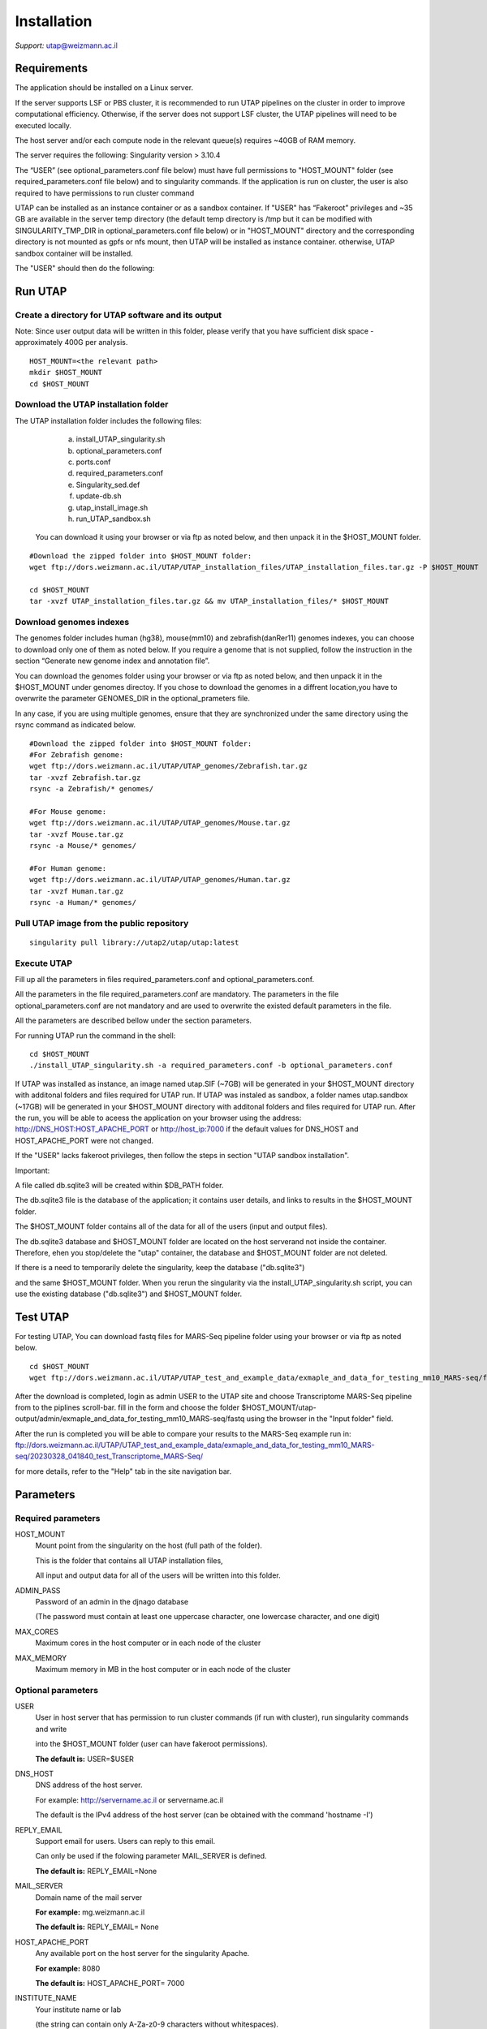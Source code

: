 
Installation
############

*Support:* utap@weizmann.ac.il


Requirements
============


The application should be installed on a Linux server.


If the server supports LSF or PBS cluster, it is recommended to run UTAP pipelines on the cluster in order to improve computational efficiency. Otherwise, if the server does not support LSF cluster, the UTAP pipelines will need to be executed locally.


The host server and/or each compute node in the relevant queue(s) requires ~40GB of RAM memory.

The server requires the following:
Singularity version > 3.10.4 


The “USER” (see optional_parameters.conf file below) must have full permissions to "HOST_MOUNT" folder (see required_parameters.conf file below) and to singularity commands.
If the application is run on cluster, the user is also required to have permissions to run cluster command 

UTAP can be installed as an instance container or as a sandbox container.
If "USER" has “Fakeroot” privileges and ~35 GB are available in the server temp directory (the default temp directory is /tmp but it can be modified with SINGULARITY_TMP_DIR in optional_parameters.conf file below) or in "HOST_MOUNT" directory  
and the corresponding directory is not mounted as gpfs or nfs mount, then UTAP will be installed as instance container.
otherwise, UTAP sandbox container will be installed.


The "USER" should then do the following:

Run UTAP
========

Create a directory for UTAP software and its output
---------------------------------------------------

Note: Since user output data will be written in this folder, please verify that you have sufficient disk space -  approximately 400G per analysis.
::

   HOST_MOUNT=<the relevant path>
   mkdir $HOST_MOUNT
   cd $HOST_MOUNT


Download the UTAP installation folder 
-------------------------------------

The UTAP installation folder includes the following files:
  a.	install_UTAP_singularity.sh
  b.	optional_parameters.conf
  c.	ports.conf
  d.	required_parameters.conf
  e.	Singularity_sed.def
  f.	update-db.sh
  g.	utap_install_image.sh
  h.	run_UTAP_sandbox.sh

 You can download it using your browser or via ftp as noted below, and then unpack it in the $HOST_MOUNT folder.
::


   #Download the zipped folder into $HOST_MOUNT folder:
   wget ftp://dors.weizmann.ac.il/UTAP/UTAP_installation_files/UTAP_installation_files.tar.gz -P $HOST_MOUNT
   
   cd $HOST_MOUNT
   tar -xvzf UTAP_installation_files.tar.gz && mv UTAP_installation_files/* $HOST_MOUNT


Download genomes indexes
-------------------------

The genomes folder includes human (hg38), mouse(mm10) and zebrafish(danRer11) genomes indexes, you can choose to download only one of them as noted below.
If you require a genome that is not supplied,  follow the instruction in the section “Generate new genome index and annotation file”.

You can download the genomes folder using your browser or via ftp as noted below, and then unpack it in the $HOST_MOUNT under genomes directoy. If you chose to download the genomes in a diffrent location,you have to overwrite the parameter GENOMES_DIR in the optional_prameters file.

In any case, if you are using multiple genomes, ensure that they are synchronized under the same directory using the rsync command as indicated below. 
::

    #Download the zipped folder into $HOST_MOUNT folder:
    #For Zebrafish genome:
    wget ftp://dors.weizmann.ac.il/UTAP/UTAP_genomes/Zebrafish.tar.gz
    tar -xvzf Zebrafish.tar.gz
    rsync -a Zebrafish/* genomes/
    
    #For Mouse genome:
    wget ftp://dors.weizmann.ac.il/UTAP/UTAP_genomes/Mouse.tar.gz
    tar -xvzf Mouse.tar.gz
    rsync -a Mouse/* genomes/
    
    #For Human genome:
    wget ftp://dors.weizmann.ac.il/UTAP/UTAP_genomes/Human.tar.gz
    tar -xvzf Human.tar.gz
    rsync -a Human/* genomes/
    


Pull UTAP image from the public repository
------------------------------------------
::

   singularity pull library://utap2/utap/utap:latest

Execute UTAP
--------------
Fill up all the parameters in files required_parameters.conf and optional_parameters.conf. 

All the parameters in the file required_parameters.conf are mandatory.
The parameters in the file optional_parameters.conf are not mandatory and are used to overwrite the existed default parameters in the file. 

All the parameters are described bellow under the section parameters.

For running UTAP run the command in the shell:

::

    cd $HOST_MOUNT
    ./install_UTAP_singularity.sh -a required_parameters.conf -b optional_parameters.conf
    

If UTAP was installed as instance, an image named utap.SIF (~7GB) will be generated in your $HOST_MOUNT directory with additonal folders and files required for UTAP run.
If UTAP was instaled as sandbox, a folder names utap.sandbox (~17GB) will be generated in your $HOST_MOUNT directory with additonal folders and files required for UTAP run.
After the run, you will be able to aceess the application on your browser using the address: 
http://DNS_HOST:HOST_APACHE_PORT or http://host_ip:7000 if the default values for DNS_HOST and HOST_APACHE_PORT were not changed.

If the "USER" lacks fakeroot privileges, then follow the steps in section "UTAP sandbox installation".




Important:

A file called db.sqlite3 will be created within $DB_PATH folder.

The db.sqlite3 file is the database of the application; it contains user details, and links to results in the $HOST_MOUNT folder.

The $HOST_MOUNT folder contains all of the data for all of the users (input and output files).

The db.sqlite3 database and $HOST_MOUNT folder are located on the host serverand not inside the container. 
Therefore, ehen you stop/delete the "utap" container, the database and $HOST_MOUNT folder are not deleted.

If there is a need to temporarily delete the singularity, keep the database ("db.sqlite3") 

and the same $HOST_MOUNT folder. When you rerun the singularity via the install_UTAP_singularity.sh script, you can use the existing database ("db.sqlite3") and $HOST_MOUNT folder.

Test UTAP
=========
For testing UTAP, You can download fastq files for MARS-Seq pipeline folder using your browser or via ftp as noted below.
::

    cd $HOST_MOUNT
    wget ftp://dors.weizmann.ac.il/UTAP/UTAP_test_and_example_data/exmaple_and_data_for_testing_mm10_MARS-seq/fastq $HOST_MOUNT/utap-output/admin/exmaple_and_data_for_testing_mm10_MARS-seq/

After the download is completed, login as admin USER to the UTAP site and choose Transcriptome MARS-Seq pipeline from to the piplines scroll-bar. fill in the form and choose the folder $HOST_MOUNT/utap-output/admin/exmaple_and_data_for_testing_mm10_MARS-seq/fastq using the browser in the "Input folder" field.

After the run is completed you will be able to compare your results to the MARS-Seq example run in: ftp://dors.weizmann.ac.il/UTAP/UTAP_test_and_example_data/exmaple_and_data_for_testing_mm10_MARS-seq/20230328_041840_test_Transcriptome_MARS-Seq/

for more details, refer to the "Help" tab in the site navigation bar.

Parameters
==========

Required parameters
-------------------

HOST_MOUNT             
                       Mount point from the singularity on the host (full path of the folder).
                          
                       This is the folder that contains all UTAP installation files,
                          
                       All input and output data for all of the users will be written into this folder.


ADMIN_PASS              
                       Password of an admin in the djnago database
                        
                       (The password must contain at least one uppercase character, one lowercase character, and one digit)


MAX_CORES               
                       Maximum cores in the host computer or in each node of the cluster



MAX_MEMORY                                      
                       Maximum memory in MB in the host computer or in each node of the cluster 



Optional parameters
-------------------                        
                        
                        
                        
USER                   
                       User in host server that has permission to run cluster commands (if run with cluster), run singularity commands and write 

                       into the $HOST_MOUNT folder (user can have fakeroot permissions).

                       **The default is:** USER=$USER



DNS_HOST               
                       DNS address of the host server.

                       For example: http://servername.ac.il or servername.ac.il
                        
                       The default is the IPv4 address of the host server (can be obtained with the command 'hostname -I')



REPLY_EMAIL            
                       Support email for users. Users can reply to this email.
                      
                       Can only be used if the folowing parameter MAIL_SERVER is defined.
                      
                       **The default is:** REPLY_EMAIL=None



MAIL_SERVER            
                       Domain name of the mail server

                       **For example:** mg.weizmann.ac.il
                        
                       **The default is:**  REPLY_EMAIL= None



HOST_APACHE_PORT        
                        Any available port on the host server for the singularity Apache.

                        **For example:** 8080
                        
                        **The default is:** HOST_APACHE_PORT= 7000



INSTITUTE_NAME           
                        Your institute name or lab

                        (the string can contain only A-Za-z0-9 characters without whitespaces).

                        **The default is:** INSTITUTE_NAME=None



MAX_UPLOAD_SIZE          
                        Maximum file/folder size that a user can upload at once (Megabytes).

                        **For example:** 314572800 (i.e. 300*1024*1024 = 314572800Mb = 300Gb)

                        **The default is:** MAX_UPLOAD_SIZE =314572800



CONDA                   
                        Full path to root folder of miniconda.

                        A full miniconda3 env exist inside the container 

                        **For example:** /miniconda3

                        **The default is:** CONDA=None 
                        
                        When default parameter is used the environmet at /opt/miniconda3 inside the container will be used



PROXY_URL            
                        URL of utap if you using with proxy. default: DNS_HOST:HOST_APACHE_PORT




RUN_NGSPLOT           
                      Set to 1 if for running NGS-plot.

                      **The default is:** RUN_NGSPLOT=1



HOST_HOME_DIR        
                     The home USER home directory on the host 

                     **For example:** /home/username 

                     **The default is:** $HOME



DB_PATH              
                     Full path to the folder where the DB will be located.

                     $USER needs to have write permission for this folder.

                     The DB is very small, so it is will not create disk space problems.

                     **For example:** mkdir /utap-db; chown -R $USER/utap-db; 

                     **The default is:** DB_PATH=$HOST_MOUNT/UTAP_DB


GENOMES_DIR          
                     The full path to the genomes directory.

                     **The default is:** GENOMES_DIR =$HOST_MOUNT/genomes 


SINGULARITY_TMP_DIR           
                     Singularity uses a temporary directory to build the squashfs filesystem, and this temp space needs to be at least 25GB  

                     large to hold the entire resulting Singularity image.
 
                     If you use fakeroot privileges,  make sure that the tmp directory is  local and not NFS or GPFS mounted disc.

                     **The default is:** SINGULARITY_TMP_DIR=/tmp

FAKEROOT                      
                     Set to 1 If USER has fakeroot privileges.

                     **The default is:** FAKEROOT=None


SINGULARITY_HOST_COMMAND           
                                   Singularity command on the host 

                                   **for example:** if singularity is installed as module named Singularity on the host then the command will be :”ml                                       
                                   Singularity”

                                   **The default is:** SINGULARITY_HOST_COMMAND=None 



Additional optional parameters for installing on a cluster:




CLUSTER_TYPE         
                     Type of the cluster.

                     **For example:** lsf or pbs or local.

                     The commands will be sent to the cluster. Currently, UTAP supports LSF or PBS cluters.
                     
                     When "local" parameter is used , UTAP pipelines will be run on the local host inside the container.

                     **The default is:** CLUSTER_TYPE=local



CLUSTER_QUEUE           
                     Queue name in the cluster. $USER  must have permissions to run on this queue. 
                     **The default is:** CLUSTER_QUEUE=None
                        

SINGULARITY_CLUSTER_COMMAND         
                                    Singularity command on the cluster 

                                    for example: if singularity is installed as module named Singularity on the cluster, then command will be :”ml                                           
                                    Singularity”

                                    **The default is:** SINGULARITY_CLUSTER_COMMAND=None 
                                    



REMARKS
-------

1. PBS cluster installation was prepared but not tested.

